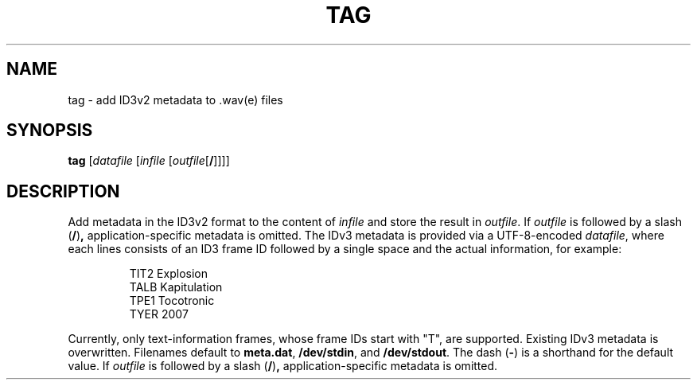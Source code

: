 .\" Man page for the command tag of the Tonbandfetzen tool box
.TH TAG 1 2010\(en2022 "Jan Berges" "Tonbandfetzen Manual"
.SH NAME
tag \- add ID3v2 metadata to .wav(e) files
.SH SYNOPSIS
.BI tag
.RI [ datafile
.RI [ infile
.RI [ outfile [\fB/\fR]]]]
.SH DESCRIPTION
.PP
Add metadata in the ID3v2 format to the content of
.IR infile
and store the result in
.IR outfile .
If
.IR outfile
is followed by a slash
.RB ( / ) ,
application-specific metadata is omitted.
The IDv3 metadata is provided via a UTF-8-encoded
.IR datafile ,
where each lines consists of an ID3 frame ID followed by a single space and the actual information, for example:
.PP
.RS
.nf
TIT2 Explosion
TALB Kapitulation
TPE1 Tocotronic
TYER 2007
.fi
.RE
.PP
Currently, only text-information frames, whose frame IDs start with "T", are supported.
Existing IDv3 metadata is overwritten.
Filenames default to
.BR meta.dat ,
.BR /dev/stdin ,
and
.BR /dev/stdout .
The dash
.RB ( - )
is a shorthand for the default value.
If
.IR outfile
is followed by a slash
.RB ( / ) ,
application-specific metadata is omitted.
